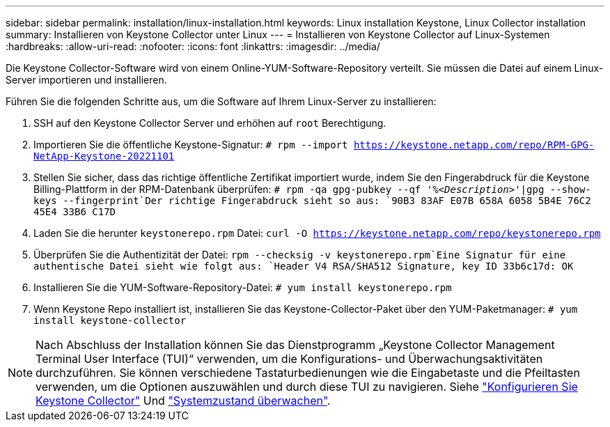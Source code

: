 ---
sidebar: sidebar 
permalink: installation/linux-installation.html 
keywords: Linux installation Keystone, Linux Collector installation 
summary: Installieren von Keystone Collector unter Linux 
---
= Installieren von Keystone Collector auf Linux-Systemen
:hardbreaks:
:allow-uri-read: 
:nofooter: 
:icons: font
:linkattrs: 
:imagesdir: ../media/


[role="lead"]
Die Keystone Collector-Software wird von einem Online-YUM-Software-Repository verteilt. Sie müssen die Datei auf einem Linux-Server importieren und installieren.

Führen Sie die folgenden Schritte aus, um die Software auf Ihrem Linux-Server zu installieren:

. SSH auf den Keystone Collector Server und erhöhen auf `root` Berechtigung.
. Importieren Sie die öffentliche Keystone-Signatur:
`# rpm --import https://keystone.netapp.com/repo/RPM-GPG-NetApp-Keystone-20221101`
. Stellen Sie sicher, dass das richtige öffentliche Zertifikat importiert wurde, indem Sie den Fingerabdruck für die Keystone Billing-Plattform in der RPM-Datenbank überprüfen:
`# rpm -qa gpg-pubkey --qf '%_<Description>_'|gpg --show-keys --fingerprint`Der richtige Fingerabdruck sieht so aus:
`90B3 83AF E07B 658A 6058  5B4E 76C2 45E4 33B6 C17D`
. Laden Sie die herunter `keystonerepo.rpm` Datei:
`curl -O https://keystone.netapp.com/repo/keystonerepo.rpm`
. Überprüfen Sie die Authentizität der Datei:
`rpm --checksig -v keystonerepo.rpm`Eine Signatur für eine authentische Datei sieht wie folgt aus:
`Header V4 RSA/SHA512 Signature, key ID 33b6c17d: OK`
. Installieren Sie die YUM-Software-Repository-Datei:
`# yum install keystonerepo.rpm`
. Wenn Keystone Repo installiert ist, installieren Sie das Keystone-Collector-Paket über den YUM-Paketmanager:
`# yum install keystone-collector`



NOTE: Nach Abschluss der Installation können Sie das Dienstprogramm „Keystone Collector Management Terminal User Interface (TUI)“ verwenden, um die Konfigurations- und Überwachungsaktivitäten durchzuführen. Sie können verschiedene Tastaturbedienungen wie die Eingabetaste und die Pfeiltasten verwenden, um die Optionen auszuwählen und durch diese TUI zu navigieren. Siehe link:../installation/configuration.html["Konfigurieren Sie Keystone Collector"] Und link:../installation/monitor-health.html["Systemzustand überwachen"].
